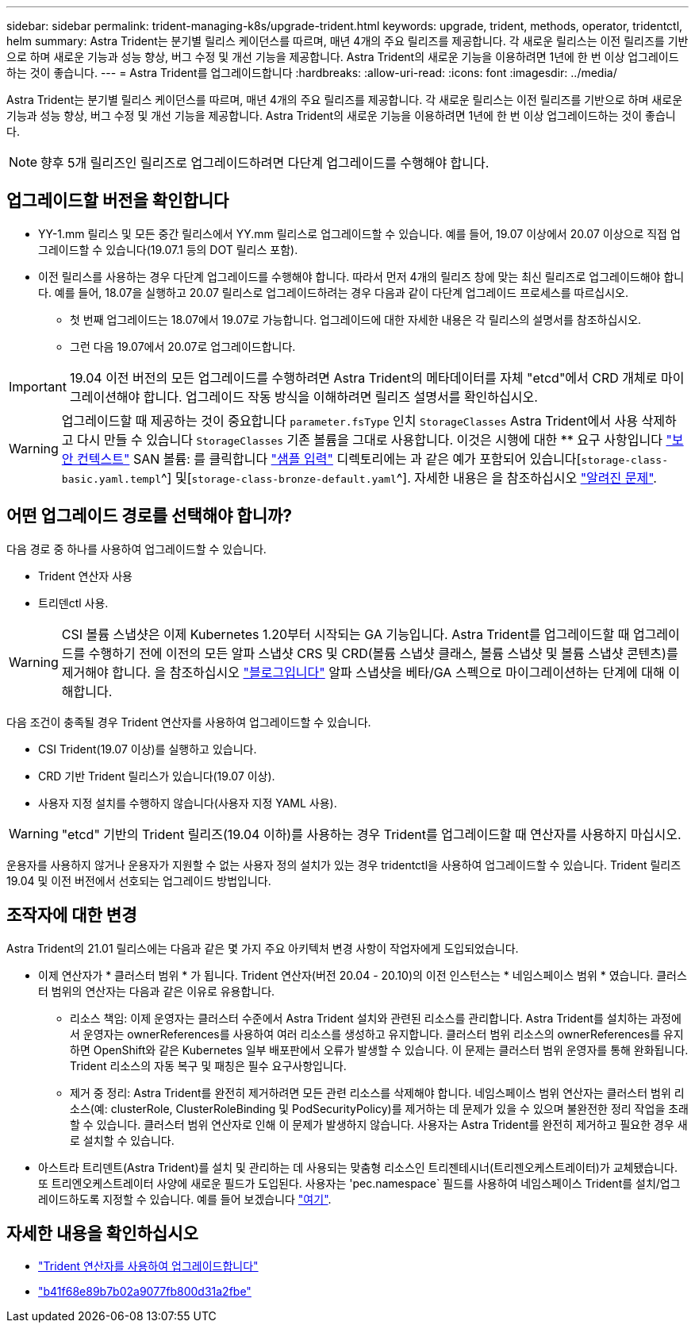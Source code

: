 ---
sidebar: sidebar 
permalink: trident-managing-k8s/upgrade-trident.html 
keywords: upgrade, trident, methods, operator, tridentctl, helm 
summary: Astra Trident는 분기별 릴리스 케이던스를 따르며, 매년 4개의 주요 릴리즈를 제공합니다. 각 새로운 릴리스는 이전 릴리즈를 기반으로 하며 새로운 기능과 성능 향상, 버그 수정 및 개선 기능을 제공합니다. Astra Trident의 새로운 기능을 이용하려면 1년에 한 번 이상 업그레이드하는 것이 좋습니다. 
---
= Astra Trident를 업그레이드합니다
:hardbreaks:
:allow-uri-read: 
:icons: font
:imagesdir: ../media/


Astra Trident는 분기별 릴리스 케이던스를 따르며, 매년 4개의 주요 릴리즈를 제공합니다. 각 새로운 릴리스는 이전 릴리즈를 기반으로 하며 새로운 기능과 성능 향상, 버그 수정 및 개선 기능을 제공합니다. Astra Trident의 새로운 기능을 이용하려면 1년에 한 번 이상 업그레이드하는 것이 좋습니다.


NOTE: 향후 5개 릴리즈인 릴리즈로 업그레이드하려면 다단계 업그레이드를 수행해야 합니다.



== 업그레이드할 버전을 확인합니다

* YY-1.mm 릴리스 및 모든 중간 릴리스에서 YY.mm 릴리스로 업그레이드할 수 있습니다. 예를 들어, 19.07 이상에서 20.07 이상으로 직접 업그레이드할 수 있습니다(19.07.1 등의 DOT 릴리스 포함).
* 이전 릴리스를 사용하는 경우 다단계 업그레이드를 수행해야 합니다. 따라서 먼저 4개의 릴리즈 창에 맞는 최신 릴리즈로 업그레이드해야 합니다. 예를 들어, 18.07을 실행하고 20.07 릴리스로 업그레이드하려는 경우 다음과 같이 다단계 업그레이드 프로세스를 따르십시오.
+
** 첫 번째 업그레이드는 18.07에서 19.07로 가능합니다. 업그레이드에 대한 자세한 내용은 각 릴리스의 설명서를 참조하십시오.
** 그런 다음 19.07에서 20.07로 업그레이드합니다.





IMPORTANT: 19.04 이전 버전의 모든 업그레이드를 수행하려면 Astra Trident의 메타데이터를 자체 "etcd"에서 CRD 개체로 마이그레이션해야 합니다. 업그레이드 작동 방식을 이해하려면 릴리즈 설명서를 확인하십시오.


WARNING: 업그레이드할 때 제공하는 것이 중요합니다 `parameter.fsType` 인치 `StorageClasses` Astra Trident에서 사용 삭제하고 다시 만들 수 있습니다 `StorageClasses` 기존 볼륨을 그대로 사용합니다. 이것은 시행에 대한 ** 요구 사항입니다 https://kubernetes.io/docs/tasks/configure-pod-container/security-context/["보안 컨텍스트"^] SAN 볼륨: 를 클릭합니다 https://github.com/NetApp/trident/tree/master/trident-installer/sample-input["샘플 입력"^] 디렉토리에는 과 같은 예가 포함되어 있습니다[`storage-class-basic.yaml.templ`^] 및[`storage-class-bronze-default.yaml`^].
자세한 내용은 을 참조하십시오 link:../trident-rn.html["알려진 문제"^].



== 어떤 업그레이드 경로를 선택해야 합니까?

다음 경로 중 하나를 사용하여 업그레이드할 수 있습니다.

* Trident 연산자 사용
* 트리덴ctl 사용.



WARNING: CSI 볼륨 스냅샷은 이제 Kubernetes 1.20부터 시작되는 GA 기능입니다. Astra Trident를 업그레이드할 때 업그레이드를 수행하기 전에 이전의 모든 알파 스냅샷 CRS 및 CRD(볼륨 스냅샷 클래스, 볼륨 스냅샷 및 볼륨 스냅샷 콘텐츠)를 제거해야 합니다. 을 참조하십시오 https://netapp.io/2020/01/30/alpha-to-beta-snapshots/["블로그입니다"^] 알파 스냅샷을 베타/GA 스펙으로 마이그레이션하는 단계에 대해 이해합니다.

다음 조건이 충족될 경우 Trident 연산자를 사용하여 업그레이드할 수 있습니다.

* CSI Trident(19.07 이상)를 실행하고 있습니다.
* CRD 기반 Trident 릴리스가 있습니다(19.07 이상).
* 사용자 지정 설치를 수행하지 않습니다(사용자 지정 YAML 사용).



WARNING: "etcd" 기반의 Trident 릴리즈(19.04 이하)를 사용하는 경우 Trident를 업그레이드할 때 연산자를 사용하지 마십시오.

운용자를 사용하지 않거나 운용자가 지원할 수 없는 사용자 정의 설치가 있는 경우 tridentctl을 사용하여 업그레이드할 수 있습니다. Trident 릴리즈 19.04 및 이전 버전에서 선호되는 업그레이드 방법입니다.



== 조작자에 대한 변경

Astra Trident의 21.01 릴리스에는 다음과 같은 몇 가지 주요 아키텍처 변경 사항이 작업자에게 도입되었습니다.

* 이제 연산자가 * 클러스터 범위 * 가 됩니다. Trident 연산자(버전 20.04 - 20.10)의 이전 인스턴스는 * 네임스페이스 범위 * 였습니다. 클러스터 범위의 연산자는 다음과 같은 이유로 유용합니다.
+
** 리소스 책임: 이제 운영자는 클러스터 수준에서 Astra Trident 설치와 관련된 리소스를 관리합니다. Astra Trident를 설치하는 과정에서 운영자는 ownerReferences를 사용하여 여러 리소스를 생성하고 유지합니다. 클러스터 범위 리소스의 ownerReferences를 유지하면 OpenShift와 같은 Kubernetes 일부 배포판에서 오류가 발생할 수 있습니다. 이 문제는 클러스터 범위 운영자를 통해 완화됩니다. Trident 리소스의 자동 복구 및 패칭은 필수 요구사항입니다.
** 제거 중 정리: Astra Trident를 완전히 제거하려면 모든 관련 리소스를 삭제해야 합니다. 네임스페이스 범위 연산자는 클러스터 범위 리소스(예: clusterRole, ClusterRoleBinding 및 PodSecurityPolicy)를 제거하는 데 문제가 있을 수 있으며 불완전한 정리 작업을 초래할 수 있습니다. 클러스터 범위 연산자로 인해 이 문제가 발생하지 않습니다. 사용자는 Astra Trident를 완전히 제거하고 필요한 경우 새로 설치할 수 있습니다.


* 아스트라 트리덴트(Astra Trident)를 설치 및 관리하는 데 사용되는 맞춤형 리소스인 트리젠테시너(트리젠오케스트레이터)가 교체됐습니다. 또 트리엔오케스트레이터 사양에 새로운 필드가 도입된다. 사용자는 'pec.namespace` 필드를 사용하여 네임스페이스 Trident를 설치/업그레이드하도록 지정할 수 있습니다. 예를 들어 보겠습니다 https://github.com/NetApp/trident/blob/stable/v21.01/deploy/crds/tridentorchestrator_cr.yaml["여기"^].




== 자세한 내용을 확인하십시오

* link:upgrade-operator.html["Trident 연산자를 사용하여 업그레이드합니다"^]
* link:upgrade-tridentctl.html["b41f68e89b7b02a9077fb800d31a2fbe"]

